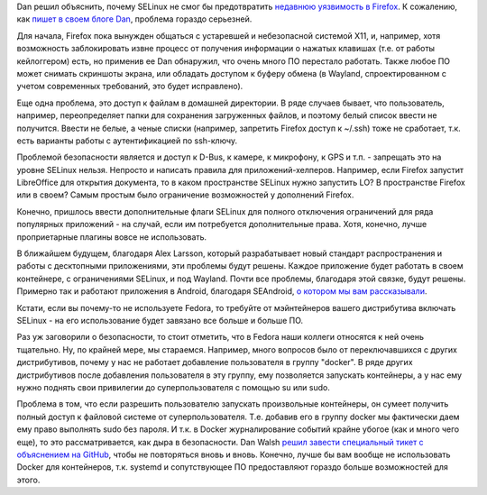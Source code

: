 .. title: Dan Walsh о том, почему SELinux не защищает Firefox
.. slug: dan-walsh-о-том-почему-selinux-не-защищает-firefox
.. date: 2015-08-12 11:05:44
.. tags: selinux, firefox, x11, wayland, android, docker, security
.. category: начинающим
.. link:
.. description:
.. type: text
.. author: Peter Lemenkov

Dan решил объяснить, почему SELinux не смог бы предотвратить `недавнюю
уязвимость в
Firefox <https://www.linux.org.ru/news/mozilla/11841470>`__. К
сожалению, как `пишет в своем блоге
Dan <https://danwalsh.livejournal.com/72697.html>`__, проблема гораздо
серьезней.

Для начала, Firefox пока вынужден общаться с устаревшей и небезопасной
системой X11, и, например, хотя возможность заблокировать извне процесс
от получения информации о нажатых клавишах (т.е. от работы кейлоггером)
есть, но применив ее Dan обнаружил, что очень много ПО перестало
работать. Также любое ПО может снимать скриншоты экрана, или обладать
доступом к буферу обмена (в Wayland, спроектированном с учетом
современных требований, это будет исправлено).

Еще одна проблема, это доступ к файлам в домашней директории. В ряде
случаев бывает, что пользователь, например, переопределяет папки для
сохранения загруженных файлов, и поэтому белый список ввести не
получится. Ввести не белые, а ченые списки (например, запретить Firefox
доступ к ~/.ssh) тоже не сработает, т.к. есть варианты работы с
аутентификацией по ssh-ключу.

Проблемой безопасности является и доступ к D-Bus, к камере, к микрофону,
к GPS и т.п. - запрещать это на уровне SELinux нельзя. Непросто и
написать правила для приложений-хелперов. Например, если Firefox
запустит LibreOffice для открытия документа, то в каком пространстве
SELinux нужно запустить LO? В пространстве Firefox или в своем?
Самым простым было ограничение возможностей у дополнений Firefox.

Конечно, пришлось ввести дополнительные флаги SELinux для полного
отключения ограничений для ряда популярных приложений - на случай, если
им потребуется дополнительные права. Хотя, конечно, лучше проприетарные
плагины вовсе не использовать.

В ближайшем будущем, благодаря Alex Larsson, который разрабатывает новый
стандарт распространения и работы с десктопными приложениями, эти
проблемы будут решены. Каждое приложение будет работать в своем
контейнере, с ограничениями SELinux, и под Wayland. Почти все проблемы,
благодаря этой связке, будут решены. Примерно так и работают приложения
в Android, благодаря SEAndroid, `о котором мы вам
рассказывали </content/android-начал-использование-selinux>`__.

Кстати, если вы почему-то не используете Fedora, то требуйте от
мэйнтейнеров вашего дистрибутива включать SELinux - на его использование
будет завязано все больше и больше ПО.

Раз уж заговорили о безопасности, то стоит отметить, что в Fedora наши
коллеги относятся к ней очень тщательно. Ну, по крайней мере, мы
стараемся. Например, много вопросов было от переключавшихся с других
дистрибутивов, почему у нас не работает добавление пользователя в группу
"docker". В ряде других дистрибутивов после добавления пользователя в
эту группу, ему позволяется запускать контейнеры, а у нас ему нужно
поднять свои привилегии до суперпользователя с помощью su или sudo.

Проблема в том, что если разрешить пользователю запускать произвольные
контейнеры, он сумеет получить полный доступ к файловой системе от
суперпользователя. Т.е. добавив его в группу docker мы фактически даем
ему право выполнять sudo без пароля. И т.к. в Docker журналирование
событий крайне убогое (как и много чего еще), то это рассматривается,
как дыра в безопасности. Dan Walsh `решил завести специальный тикет с
объяснением на
GitHub <https://github.com/projectatomic/atomic-site/issues/161>`__,
чтобы не повторяться вновь и вновь. Конечно, лучше бы вам вообще не
использовать Docker для контейнеров, т.к. systemd и сопутствующее ПО
предоставляют гораздо больше возможностей для этого.
